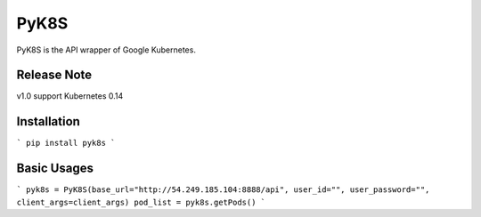 PyK8S
=====

PyK8S is the API wrapper of Google Kubernetes.

Release Note
------------
v1.0 support Kubernetes 0.14

Installation
------------

```
pip install pyk8s
```

Basic Usages
------------

```
pyk8s = PyK8S(base_url="http://54.249.185.104:8888/api", user_id="", user_password="", client_args=client_args)
pod_list = pyk8s.getPods()
```

